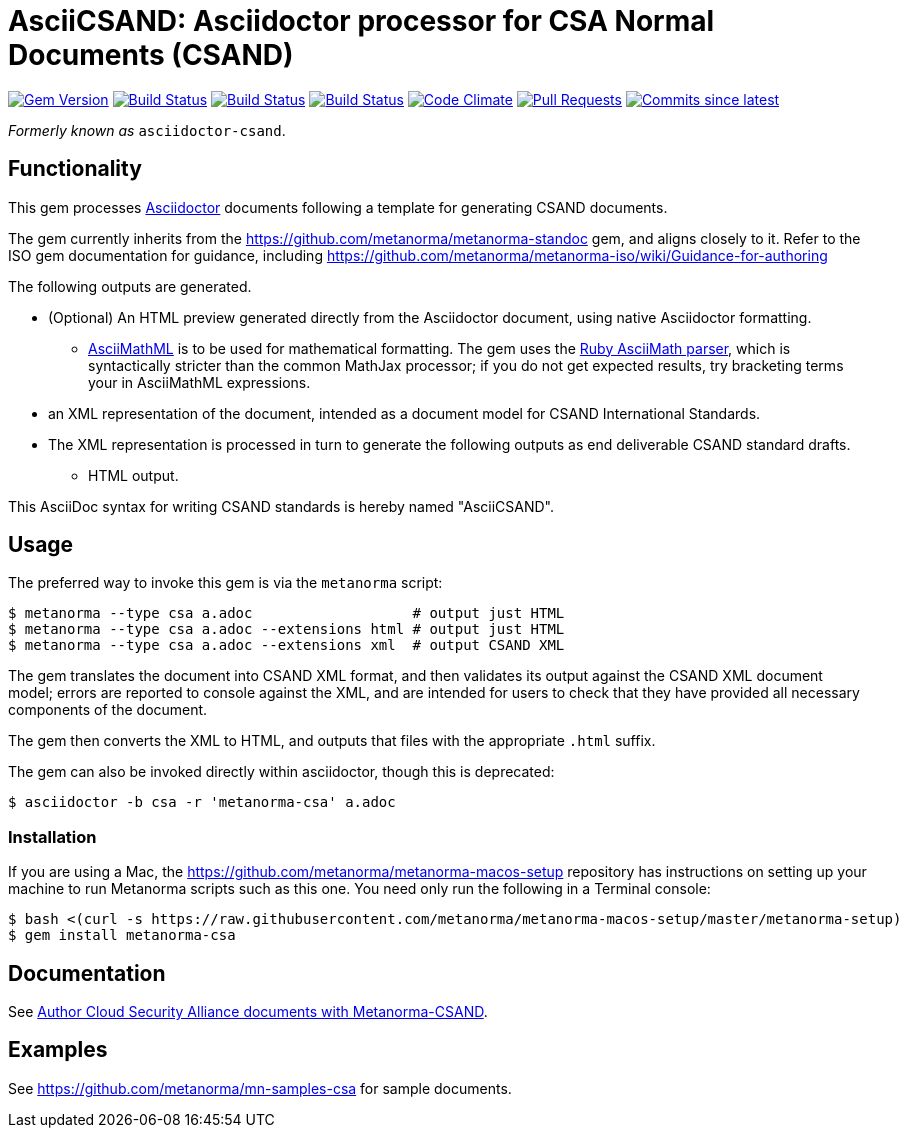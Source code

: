= AsciiCSAND: Asciidoctor processor for CSA Normal Documents (CSAND)

image:https://img.shields.io/gem/v/metanorma-csa.svg["Gem Version", link="https://rubygems.org/gems/metanorma-csa"]
image:https://github.com/metanorma/metanorma-csa/workflows/ubuntu/badge.svg["Build Status", link="https://github.com/metanorma/metanorma-csa/actions?query=workflow%3Aubuntu"]
image:https://github.com/metanorma/metanorma-csa/workflows/macos/badge.svg["Build Status", link="https://github.com/metanorma/metanorma-csa/actions?query=workflow%3Amacos"]
image:https://github.com/metanorma/metanorma-csa/workflows/windows/badge.svg["Build Status", link="https://github.com/metanorma/metanorma-csa/actions?query=workflow%3Awindows"]
image:https://codeclimate.com/github/metanorma/metanorma-csand/badges/gpa.svg["Code Climate", link="https://codeclimate.com/github/metanorma/metanorma-csand"]
image:https://img.shields.io/github/issues-pr-raw/metanorma/metanorma-csa.svg["Pull Requests", link="https://github.com/metanorma/metanorma-csa/pulls"]
image:https://img.shields.io/github/commits-since/metanorma/metanorma-csa/latest.svg["Commits since latest",link="https://github.com/metanorma/metanorma-csa/releases"]

_Formerly known as_ `asciidoctor-csand`.

== Functionality

This gem processes http://asciidoctor.org/[Asciidoctor] documents following
a template for generating CSAND documents.

The gem currently inherits from the https://github.com/metanorma/metanorma-standoc
gem, and aligns closely to it. Refer to the ISO gem documentation
for guidance, including https://github.com/metanorma/metanorma-iso/wiki/Guidance-for-authoring

The following outputs are generated.

* (Optional) An HTML preview generated directly from the Asciidoctor document,
using native Asciidoctor formatting.
** http://asciimath.org[AsciiMathML] is to be used for mathematical formatting.
The gem uses the https://github.com/asciidoctor/asciimath[Ruby AsciiMath parser],
which is syntactically stricter than the common MathJax processor;
if you do not get expected results, try bracketing terms your in AsciiMathML
expressions.
* an XML representation of the document, intended as a document model for CSAND
International Standards.
* The XML representation is processed in turn to generate the following outputs
as end deliverable CSAND standard drafts.
** HTML output.

This AsciiDoc syntax for writing CSAND standards is hereby named "AsciiCSAND".

== Usage

The preferred way to invoke this gem is via the `metanorma` script:

[source,console]
----
$ metanorma --type csa a.adoc                   # output just HTML
$ metanorma --type csa a.adoc --extensions html # output just HTML
$ metanorma --type csa a.adoc --extensions xml  # output CSAND XML
----

The gem translates the document into CSAND XML format, and then
validates its output against the CSAND XML document model; errors are
reported to console against the XML, and are intended for users to
check that they have provided all necessary components of the
document.

The gem then converts the XML to HTML, and
outputs that files with the appropriate `.html` suffix.

The gem can also be invoked directly within asciidoctor, though this is deprecated:

[source,console]
----
$ asciidoctor -b csa -r 'metanorma-csa' a.adoc  
----

=== Installation

If you are using a Mac, the https://github.com/metanorma/metanorma-macos-setup
repository has instructions on setting up your machine to run Metanorma
scripts such as this one. You need only run the following in a Terminal console:

[source,console]
----
$ bash <(curl -s https://raw.githubusercontent.com/metanorma/metanorma-macos-setup/master/metanorma-setup)
$ gem install metanorma-csa

----

== Documentation

See https://www.metanorma.com/author/csa/[Author Cloud Security Alliance documents with Metanorma-CSAND].

== Examples

See https://github.com/metanorma/mn-samples-csa for sample documents.
